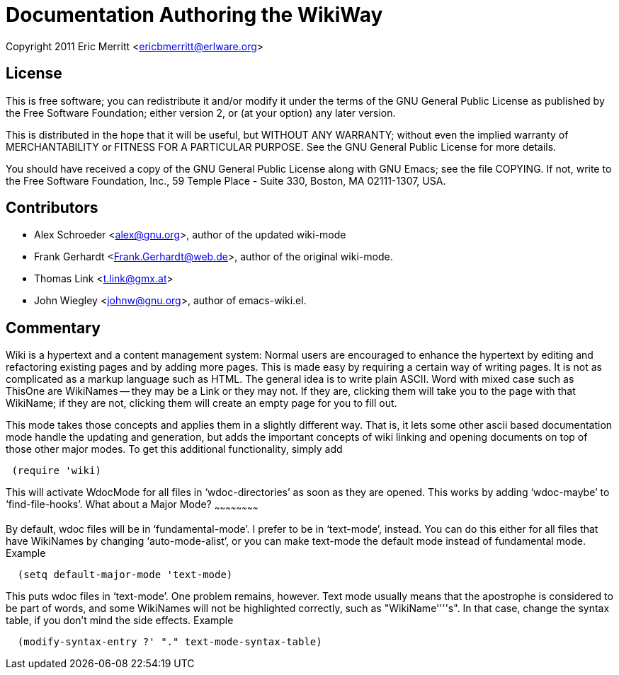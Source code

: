 Documentation Authoring the WikiWay
===================================


Copyright 2011  Eric Merritt <ericbmerritt@erlware.org>

License
-------
This is free software; you can redistribute it and/or modify it under
the terms of the GNU General Public License as published by the Free
Software Foundation; either version 2, or (at your option) any later
version.

This is distributed in the hope that it will be useful, but WITHOUT
ANY WARRANTY; without even the implied warranty of MERCHANTABILITY or
FITNESS FOR A PARTICULAR PURPOSE.  See the GNU General Public License
for more details.

You should have received a copy of the GNU General Public License
along with GNU Emacs; see the file COPYING.  If not, write to the
Free Software Foundation, Inc., 59 Temple Place - Suite 330, Boston,
MA 02111-1307, USA.

Contributors
------------
- Alex Schroeder <alex@gnu.org>, author of the updated wiki-mode
- Frank Gerhardt <Frank.Gerhardt@web.de>, author of the original wiki-mode.
- Thomas Link <t.link@gmx.at>
- John Wiegley <johnw@gnu.org>, author of emacs-wiki.el.

Commentary
----------

Wiki is a hypertext and a content management system: Normal users are
encouraged to enhance the hypertext by editing and refactoring
existing pages and by adding more pages.  This is made easy by
requiring a certain way of writing pages.  It is not as complicated as
a markup language such as HTML.  The general idea is to write plain
ASCII.  Word with mixed case such as ThisOne are WikiNames -- they may
be a Link or they may not.  If they are, clicking them will take you
to the page with that WikiName; if they are not, clicking them will
create an empty page for you to fill out.

This mode takes those concepts and applies them in a slightly
different way. That is, it lets some other ascii based documentation
mode handle the updating and generation, but adds the important
concepts of wiki linking and opening documents on top of those other
major modes. To get this additional functionality, simply add

[source, lisp]
---------------------------------------------------------------------------
 (require 'wiki)
---------------------------------------------------------------------------

This will activate WdocMode for all files in `wdoc-directories' as
soon as they are opened.  This works by adding `wdoc-maybe' to
`find-file-hooks'.
What about a Major Mode?
~~~~~~~~~~~~~~~~~~~~~~~~

By default, wdoc files will be in `fundamental-mode'.  I prefer to be
in `text-mode', instead.  You can do this either for all files that
have WikiNames by changing `auto-mode-alist', or you can make
text-mode the default mode instead of fundamental mode.  Example

[source,lisp]
---------------------------------------------------------------------------
  (setq default-major-mode 'text-mode)
---------------------------------------------------------------------------

This puts wdoc files in `text-mode'.  One problem remains, however.
Text mode usually means that the apostrophe is considered to be part
of words, and some WikiNames will not be highlighted correctly, such
as "WikiName''''s".  In that case, change the syntax table, if you
don't mind the side effects.  Example

[source,lisp]
---------------------------------------------------------------------------
  (modify-syntax-entry ?' "." text-mode-syntax-table)
---------------------------------------------------------------------------


